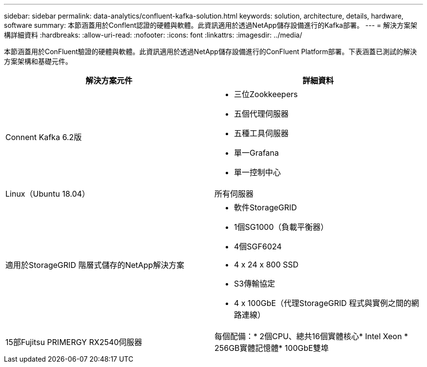 ---
sidebar: sidebar 
permalink: data-analytics/confluent-kafka-solution.html 
keywords: solution, architecture, details, hardware, software 
summary: 本節涵蓋用於Conflent認證的硬體與軟體。此資訊適用於透過NetApp儲存設備進行的Kafka部署。 
---
= 解決方案架構詳細資料
:hardbreaks:
:allow-uri-read: 
:nofooter: 
:icons: font
:linkattrs: 
:imagesdir: ../media/


[role="lead"]
本節涵蓋用於ConFluent驗證的硬體與軟體。此資訊適用於透過NetApp儲存設備進行的ConFluent Platform部署。下表涵蓋已測試的解決方案架構和基礎元件。

|===
| 解決方案元件 | 詳細資料 


| Connent Kafka 6.2版  a| 
* 三位Zookkeepers
* 五個代理伺服器
* 五種工具伺服器
* 單一Grafana
* 單一控制中心




| Linux（Ubuntu 18.04） | 所有伺服器 


| 適用於StorageGRID 階層式儲存的NetApp解決方案  a| 
* 軟件StorageGRID
* 1個SG1000（負載平衡器）
* 4個SGF6024
* 4 x 24 x 800 SSD
* S3傳輸協定
* 4 x 100GbE（代理StorageGRID 程式與實例之間的網路連線）




| 15部Fujitsu PRIMERGY RX2540伺服器 | 每個配備：* 2個CPU、總共16個實體核心* Intel Xeon * 256GB實體記憶體* 100GbE雙埠 
|===